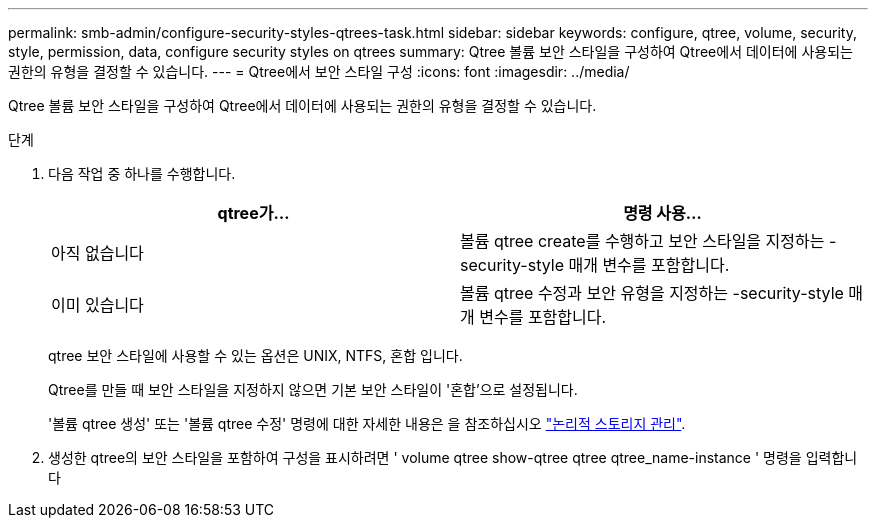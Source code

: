 ---
permalink: smb-admin/configure-security-styles-qtrees-task.html 
sidebar: sidebar 
keywords: configure, qtree, volume, security, style, permission, data, configure security styles on qtrees 
summary: Qtree 볼륨 보안 스타일을 구성하여 Qtree에서 데이터에 사용되는 권한의 유형을 결정할 수 있습니다. 
---
= Qtree에서 보안 스타일 구성
:icons: font
:imagesdir: ../media/


[role="lead"]
Qtree 볼륨 보안 스타일을 구성하여 Qtree에서 데이터에 사용되는 권한의 유형을 결정할 수 있습니다.

.단계
. 다음 작업 중 하나를 수행합니다.
+
|===
| qtree가... | 명령 사용... 


 a| 
아직 없습니다
 a| 
볼륨 qtree create를 수행하고 보안 스타일을 지정하는 -security-style 매개 변수를 포함합니다.



 a| 
이미 있습니다
 a| 
볼륨 qtree 수정과 보안 유형을 지정하는 -security-style 매개 변수를 포함합니다.

|===
+
qtree 보안 스타일에 사용할 수 있는 옵션은 UNIX, NTFS, 혼합 입니다.

+
Qtree를 만들 때 보안 스타일을 지정하지 않으면 기본 보안 스타일이 '혼합'으로 설정됩니다.

+
'볼륨 qtree 생성' 또는 '볼륨 qtree 수정' 명령에 대한 자세한 내용은 을 참조하십시오 link:../volumes/index.html["논리적 스토리지 관리"].

. 생성한 qtree의 보안 스타일을 포함하여 구성을 표시하려면 ' volume qtree show-qtree qtree qtree_name-instance ' 명령을 입력합니다

